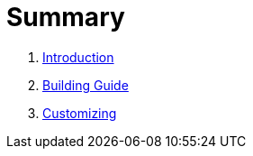 = Summary

. link:README.adoc[Introduction]

. link:building.adoc[Building Guide]

. link:customizing.adoc[Customizing]
